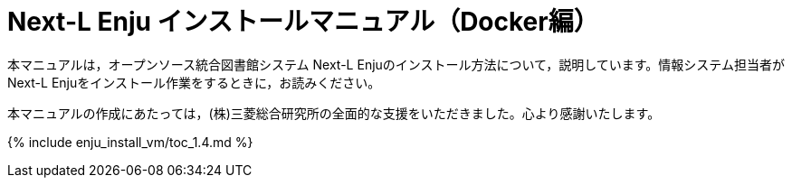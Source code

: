 = Next-L Enju インストールマニュアル（Docker編）
:group: navigation
:page-layout: page
:title_short: インストール
:version: 1.4

本マニュアルは，オープンソース統合図書館システム Next-L Enjuのインストール方法について，説明しています。情報システム担当者がNext-L Enjuをインストール作業をするときに，お読みください。

本マニュアルの作成にあたっては，(株)三菱総合研究所の全面的な支援をいただきました。心より感謝いたします。

{% include enju_install_vm/toc_1.4.md %}
